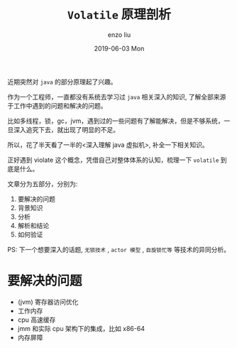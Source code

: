 #+TITLE:       =Volatile= 原理剖析
#+AUTHOR:      enzo liu
#+EMAIL:       liuenze6516@gmail.com
#+DATE:        2019-06-03 Mon
#+URI:         /blog/%y/%m/%d/volatile
#+KEYWORDS:    programming
#+TAGS:        programming
#+LANGUAGE:    en
#+OPTIONS:     H:3 num:nil toc:nil \n:nil ::t |:t ^:nil -:nil f:t *:t <:t
#+DESCRIPTION: <TODO: insert your description here>

近期突然对 =java= 的部分原理起了兴趣。

作为一个工程师，一直都没有系统去学习过 =java= 相关深入的知识, 了解全部来源于工作中遇到的问题和解决的问题。

比如多线程，锁，gc，jvm，遇到过的一些问题有了解能解决，但是不够系统，一旦深入追究下去，就出现了明显的不足。

所以，花了半天看了一半的<深入理解 java 虚拟机>, 补全一下相关知识。

正好遇到 violate 这个概念，凭借自己对整体体系的认知，梳理一下 =volatile= 到底是什么。

文章分为五部分，分别为: 
1. 要解决的问题
2. 背景知识
3. 分析
4. 解析和结论
5. 如何验证

PS: 下一个想要深入的话题, =无锁技术= , =actor 模型= , =自旋锁忙等= 等技术的异同分析。

* 要解决的问题
- (jvm) 寄存器访问优化
- 工作内存 
- cpu 高速缓存
- jmm 和实际 cpu 架构下的集成，比如 x86-64
- 内存屏障
